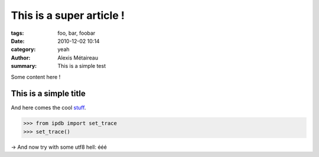 This is a super article !
#########################

:tags: foo, bar, foobar
:date: 2010-12-02 10:14
:category: yeah
:author: Alexis Métaireau
:summary: This is a simple test

Some content here !

This is a simple title
======================

And here comes the cool stuff_.

.. image:: pictures/Sushi.jpg
   :height: 450 px
   :width: 600 px
   :alt: alternate text

.. image:: pictures/Sushi_Macro.jpg
   :height: 450 px
   :width: 600 px
   :alt: alternate text

.. code-block:: python

   >>> from ipdb import set_trace
   >>> set_trace()

→ And now try with some utf8 hell: ééé

.. _stuff: http://books.couchdb.org/relax/design-documents/views
